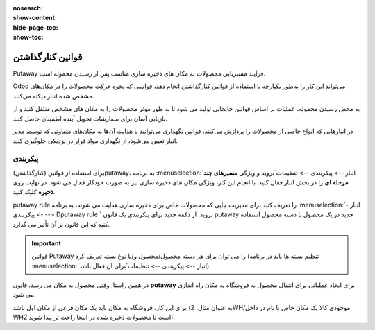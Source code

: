 :nosearch:
:show-content:
:hide-page-toc:
:show-toc:


===================================================
قوانین کنارگذاشتن
===================================================

Putaway فرآیند مسیریابی محصولات به مکان های ذخیره سازی مناسب پس از رسیدن محموله است.

Odoo می‌تواند این کار را به‌طور یکپارچه با استفاده از قوانین کنارگذاشتن انجام دهد، قوانینی که نحوه حرکت محصولات را در مکان‌های مشخص شده انبار دیکته می‌کنند.

به محض رسیدن محموله، عملیات بر اساس قوانین جابجایی تولید می شود تا به طور موثر محصولات را به مکان های مشخص منتقل کنند و از بازیابی آسان برای سفارشات تحویل آینده اطمینان حاصل کنند.

در انبارهایی که انواع خاصی از محصولات را پردازش می‌کنند، قوانین نگهداری می‌توانند با هدایت آن‌ها به مکان‌های متفاوتی که توسط مدیر انبار تعیین می‌شود، از نگهداری مواد فرار در نزدیکی جلوگیری کنند.



پیکربندی
-----------------------------------------------------
برای استفاده از قوانین (کنارگذاشتن)putaway، به برنامه  :menuselection:`انبار --> پیکربندی --> تنظیمات`بروید و ویژگی **مسیرهای چند مرحله ای** را در بخش انبار فعال کنید. با انجام این کار، ویژگی مکان های ذخیره سازی نیز به صورت خودکار فعال می شود.
در نهایت روی **ذخیره** کلیک کنید.


.. image:: ./img/advancedoperations/o12.jpg
    :align: center
    :alt: انبار


putaway rule را تعریف کنید
برای مدیریت جایی که محصولات خاص برای ذخیره سازی هدایت می شوند، به برنامه  :menuselection:`انبار --> پیکربندی --> Dputaway rule ` بروید. از دکمه جدید برای پیکربندی یک قانون putaway جدید در یک محصول یا دسته محصول استفاده کنید که این قانون بر آن تأثیر می گذارد.


.. image:: ./img/advancedoperations/o13.jpg
    :align: center
    :alt: انبار


.. important::
    قوانین Putaway را می توان برای هر دسته محصول/محصول و/یا نوع بسته تعریف کرد (تنظیم بسته ها باید در برنامه  :menuselection:`انبار --> پیکربندی --> تنظیمات`برای آن فعال باشد).


در همین راستا، وقتی محصول به مکان می رسد، قانون **putaway** برای ایجاد عملیاتی برای انتقال محصول به فروشگاه به مکان راه اندازی می شود.

برای این کار، فروشگاه به مکان باید یک مکان فرعی از مکان اول باشد (به عنوان مثال، 2WH/موجودی کالا یک مکان خاص با نام در داخل WH2 است تا محصولات ذخیره شده در اینجا راحت تر پیدا شوند).


.. example::
    در یک مکان انبار، 2WH، مکان های فرعی زیر وجود دارد:

    2WH / موجودی کالا

    2WH 

    با پر کردن فیلد Store با مکان موجودی کالا/2WH وقتی محصول، اعمال به 2WH رسید، همه لوسترها ذخیره شده‌اند.

    این کار را برای همه محصولات تکرار کنید و ذخیره را بزنید.


    .. image:: ./img/advancedoperations/o14.jpg
        :align: center
        :alt: انبار
